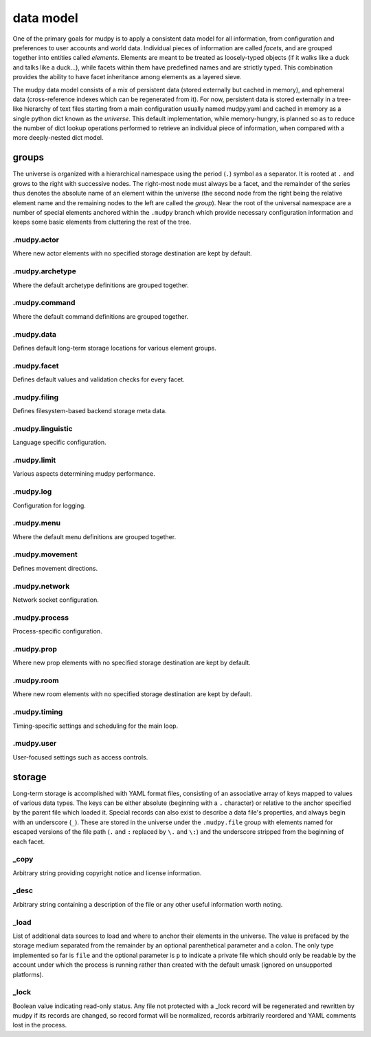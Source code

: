 ============
 data model
============

.. Copyright (c) 2004-2019 mudpy authors. Permission to use, copy,
   modify, and distribute this software is granted under terms
   provided in the LICENSE file distributed with this software.

One of the primary goals for mudpy is to apply a consistent data
model for all information, from configuration and preferences to
user accounts and world data. Individual pieces of information are
called *facets*, and are grouped together into entities called
*elements*. Elements are meant to be treated as loosely-typed
objects (if it walks like a duck and talks like a duck...), while
facets within them have predefined names and are strictly typed.
This combination provides the ability to have facet inheritance
among elements as a layered sieve.

The mudpy data model consists of a mix of persistent data (stored
externally but cached in memory), and ephemeral data
(cross-reference indexes which can be regenerated from it). For now,
persistent data is stored externally in a tree-like hierarchy of
text files starting from a main configuration usually named
mudpy.yaml and cached in memory as a single python dict known as the
*universe*. This default implementation, while memory-hungry, is
planned so as to reduce the number of dict lookup operations
performed to retrieve an individual piece of information, when
compared with a more deeply-nested dict model.

groups
------

The universe is organized with a hierarchical namespace using the
period (``.``) symbol as a separator. It is rooted at ``.`` and
grows to the right with successive nodes. The right-most node must
always be a facet, and the remainder of the series thus denotes the
absolute name of an element within the universe (the second node
from the right being the relative element name and the remaining
nodes to the left are called the *group*). Near the root of the
universal namespace are a number of special elements anchored within
the ``.mudpy`` branch which provide necessary configuration
information and keeps some basic elements from cluttering the rest
of the tree.

.mudpy.actor
~~~~~~~~~~~~

Where new actor elements with no specified storage destination are
kept by default.


.mudpy.archetype
~~~~~~~~~~~~~~~~

Where the default archetype definitions are grouped together.

.mudpy.command
~~~~~~~~~~~~~~

Where the default command definitions are grouped together.

.mudpy.data
~~~~~~~~~~~

Defines default long-term storage locations for various element
groups.

.mudpy.facet
~~~~~~~~~~~~

Defines default values and validation checks for every facet.

.mudpy.filing
~~~~~~~~~~~~~

Defines filesystem-based backend storage meta data.

.mudpy.linguistic
~~~~~~~~~~~~~~~~~

Language specific configuration.

.mudpy.limit
~~~~~~~~~~~~

Various aspects determining mudpy performance.

.mudpy.log
~~~~~~~~~~

Configuration for logging.

.mudpy.menu
~~~~~~~~~~~

Where the default menu definitions are grouped together.

.mudpy.movement
~~~~~~~~~~~~~~~

Defines movement directions.

.mudpy.network
~~~~~~~~~~~~~~

Network socket configuration.

.mudpy.process
~~~~~~~~~~~~~~

Process-specific configuration.

.mudpy.prop
~~~~~~~~~~~

Where new prop elements with no specified storage destination are
kept by default.

.mudpy.room
~~~~~~~~~~~

Where new room elements with no specified storage destination are
kept by default.

.mudpy.timing
~~~~~~~~~~~~~

Timing-specific settings and scheduling for the main loop.

.mudpy.user
~~~~~~~~~~~

User-focused settings such as access controls.

storage
-------

Long-term storage is accomplished with YAML format files, consisting
of an associative array of keys mapped to values of various data
types. The keys can be either absolute (beginning with a ``.``
character) or relative to the anchor specified by the parent file
which loaded it. Special records can also exist to describe a data
file's properties, and always begin with an underscore (``_``).
These are stored in the universe under the ``.mudpy.file`` group
with elements named for escaped versions of the file path (``.`` and
``:`` replaced by ``\.`` and ``\:``) and the underscore stripped
from the beginning of each facet.

_copy
~~~~~

Arbitrary string providing copyright notice and license information.

_desc
~~~~~

Arbitrary string containing a description of the file or any other
useful information worth noting.

_load
~~~~~

List of additional data sources to load and where to anchor their
elements in the universe. The value is prefaced by the storage
medium separated from the remainder by an optional parenthetical
parameter and a colon. The only type implemented so far is ``file``
and the optional parameter is ``p`` to indicate a private file which
should only be readable by the account under which the process is
running rather than created with the default umask (ignored on
unsupported platforms).

_lock
~~~~~

Boolean value indicating read-only status. Any file not protected
with a _lock record will be regenerated and rewritten by mudpy if
its records are changed, so record format will be normalized,
records arbitrarily reordered and YAML comments lost in the process.

